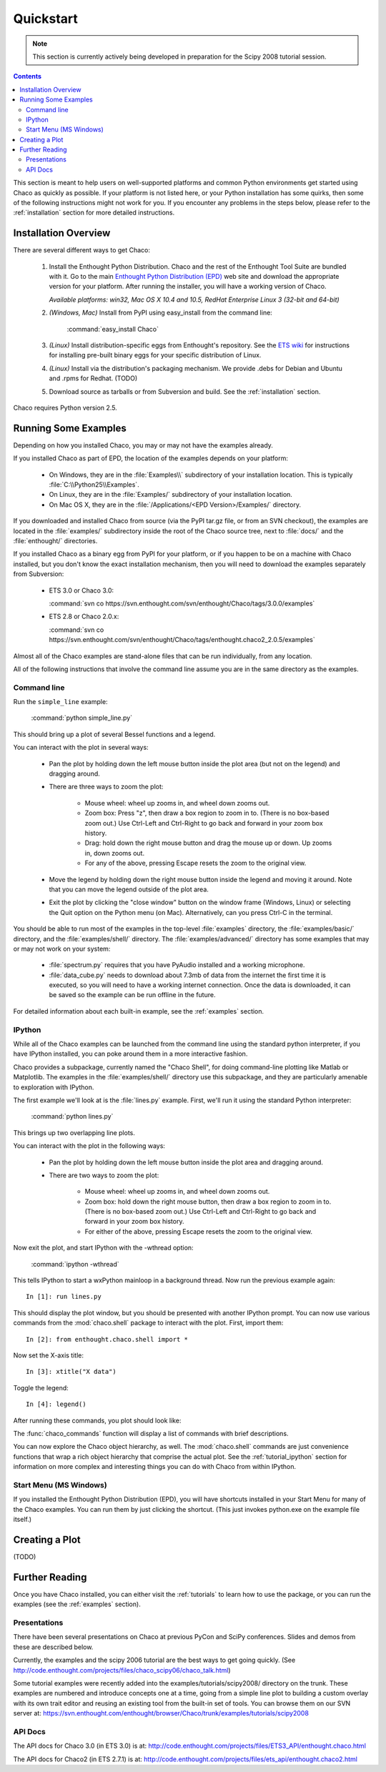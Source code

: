 ##########
Quickstart
##########

.. note::
   This section is currently actively being developed in preparation
   for the Scipy 2008 tutorial session.

.. contents::

This section is meant to help users on well-supported platforms and common
Python environments get started using Chaco as quickly as possible.  If your
platform is not listed here, or your Python installation has some quirks, then
some of the following instructions might not work for you.  If you encounter
any problems in the steps below, please refer to the :ref:`installation`
section for more detailed instructions.

Installation Overview
=====================

There are several different ways to get Chaco:

  #. Install the Enthought Python Distribution.
     Chaco and the rest of the Enthought Tool Suite are bundled with it.  Go to
     the main `Enthought Python Distribution (EPD)
     <http://www.enthought.com/epd>`_ web site and download the appropriate
     version for your platform.  After running the installer, you will have a
     working version of Chaco.

     *Available platforms: win32, Mac OS X 10.4 and 10.5, RedHat Enterprise Linux 3 (32-bit and 64-bit)*


  #. *(Windows, Mac)* Install from PyPI using easy_install from the command line:

        :command:`easy_install Chaco`

  #. *(Linux)* Install distribution-specific eggs from Enthought's repository.
     See the `ETS wiki <https://svn.enthought.com/enthought/wiki/Install#UsingEnthoughtsEggRepo>`_
     for instructions for installing pre-built binary eggs for your specific
     distribution of Linux.

  #. *(Linux)* Install via the distribution's packaging mechanism.  We provide
     .debs for Debian and Ubuntu and .rpms for Redhat.  (TODO)

  #. Download source as tarballs or from Subversion and build.  See 
     the :ref:`installation` section.

Chaco requires Python version 2.5.



Running Some Examples
=====================

Depending on how you installed Chaco, you may or may not have the examples already.

If you installed Chaco as part of EPD, the location of the examples depends on 
your platform:

    * On Windows, they are in the :file:`Examples\\` subdirectory of your installation
      location.  This is typically :file:`C:\\Python25\\Examples`.

    * On Linux, they are in the :file:`Examples/` subdirectory of your installation
      location.

    * On Mac OS X, they are in the :file:`/Applications/<EPD Version>/Examples/`
      directory.

If you downloaded and installed Chaco from source (via the PyPI tar.gz file, or
from an SVN checkout), the examples are located in the :file:`examples/` subdirectory
inside the root of the Chaco source tree, next to :file:`docs/` and the :file:`enthought/`
directories.

If you installed Chaco as a binary egg from PyPI for your platform, or if you
happen to be on a machine with Chaco installed, but you don't know the exact
installation mechanism, then you will need to download the examples separately
from Subversion:

    * ETS 3.0 or Chaco 3.0:
      
      :command:`svn co https://svn.enthought.com/svn/enthought/Chaco/tags/3.0.0/examples`

    * ETS 2.8 or Chaco 2.0.x:
      
      :command:`svn co https://svn.enthought.com/svn/enthought/Chaco/tags/enthought.chaco2_2.0.5/examples`

.. [COMMENT]::
    (TODO):  Add links to examples tarball.

Almost all of the Chaco examples are stand-alone files that can be run
individually, from any location.

All of the following instructions that involve the command line assume
you are in the same directory as the examples.

Command line
------------

Run the ``simple_line`` example:

    :command:`python simple_line.py`

This should bring up a plot of several Bessel functions and a legend.

.. image:: images/simple_line.png

You can interact with the plot in several ways:

    * Pan the plot by holding down the left mouse button inside the plot area
      (but not on the legend) and dragging around.

    * There are three ways to zoom the plot:

        * Mouse wheel: wheel up zooms in, and wheel down zooms out.
        
        * Zoom box: Press "z", then draw a box region to zoom in to.  (There
          is no box-based zoom out.)  Use Ctrl-Left and Ctrl-Right to go
          back and forward in your zoom box history.
        
        * Drag: hold down the right mouse button and drag the mouse up
          or down.  Up zooms in, down zooms out.
        
        * For any of the above, pressing Escape resets the zoom to the
          original view.

    * Move the legend by holding down the right mouse button inside the
      legend and moving it around.  Note that you can move the legend
      outside of the plot area.

    * Exit the plot by clicking the "close window" button on the window frame
      (Windows, Linux) or selecting the Quit option on the Python menu (on
      Mac).  Alternatively, can you press Ctrl-C in the terminal.

You should be able to run most of the examples in the top-level :file:`examples`
directory, the :file:`examples/basic/` directory, and the :file:`examples/shell/`
directory.  The :file:`examples/advanced/` directory has some examples that
may or may not work on your system:

    * :file:`spectrum.py` requires that you have PyAudio installed and a working
      microphone.  

    * :file:`data_cube.py` needs to download about 7.3mb of data from the internet
      the first time it is executed, so you will need to have a working
      internet connection.  Once the data is downloaded, it can be saved so the
      example can be run offline in the future.

For detailed information about each built-in example, see the :ref:`examples`
section.

IPython
-------

While all of the Chaco examples can be launched from the command line using the
standard python interpreter, if you have IPython installed, you can poke around
them in a more interactive fashion.

Chaco provides a subpackage, currently named the "Chaco Shell", for doing
command-line plotting like Matlab or Matplotlib.  The examples in the
:file:`examples/shell/` directory use this subpackage, and they are particularly
amenable to exploration with IPython.

The first example we'll look at is the :file:`lines.py` example.  First, we'll
run it using the standard Python interpreter:

    :command:`python lines.py`

This brings up two overlapping line plots.

.. image:: images/lines.png

You can interact with the plot in the following ways:

    * Pan the plot by holding down the left mouse button inside the plot area
      and dragging around.

    * There are two ways to zoom the plot:

        * Mouse wheel: wheel up zooms in, and wheel down zooms out.

        * Zoom box: hold down the right mouse button, then draw a box region to
          zoom in to.  (There is no box-based zoom out.)  Use Ctrl-Left and
          Ctrl-Right to go back and forward in your zoom box history.
        
        * For either of the above, pressing Escape resets the zoom to the
          original view.

Now exit the plot, and start IPython with the -wthread option:

    :command:`ipython -wthread`

This tells IPython to start a wxPython mainloop in a background thread.  Now
run the previous example again::

    In [1]: run lines.py

This should display the plot window, but you should be presented with another
IPython prompt.  You can now use various commands from the :mod:`chaco.shell`
package to interact with the plot.  First, import them::

    In [2]: from enthought.chaco.shell import *

Now set the X-axis title::

    In [3]: xtitle("X data")

Toggle the legend::

    In [4]: legend()

After running these commands, you plot should look like:

.. image:: images/lines_final.png

The :func:`chaco_commands` function will display a list of commands with brief
descriptions.

You can now explore the Chaco object hierarchy, as well.  The :mod:`chaco.shell` 
commands are just convenience functions that wrap a rich object hierarchy
that comprise the actual plot.  See the :ref:`tutorial_ipython` section
for information on more complex and interesting things you can do with Chaco
from within IPython.


Start Menu (MS Windows)
-----------------------

If you installed the Enthought Python Distribution (EPD), you will have
shortcuts installed in your Start Menu for many of the Chaco examples.  You can
run them by just clicking the shortcut.  (This just invokes python.exe on the
example file itself.)


Creating a Plot
===============

(TODO)


Further Reading
===============

Once you have Chaco installed, you can either visit the :ref:`tutorials`
to learn how to use the package, or you can run the examples (see the
:ref:`examples` section).


Presentations
-------------

There have been several presentations on Chaco at previous PyCon and 
SciPy conferences.  Slides and demos from these are described below.

Currently, the examples and the scipy 2006 tutorial are the best ways  
to get going quickly. (See http://code.enthought.com/projects/files/chaco_scipy06/chaco_talk.html)

Some tutorial examples were recently added into the examples/tutorials/scipy2008/  
directory on the trunk.  These examples are numbered and introduce  
concepts one at a time, going from a simple line plot to building a  
custom overlay with its own trait editor and reusing an existing tool  
from the built-in set of tools.  You can browse them on our SVN server  
at:
https://svn.enthought.com/enthought/browser/Chaco/trunk/examples/tutorials/scipy2008

.. _api_docs:

API Docs
--------

The API docs for Chaco 3.0 (in ETS 3.0) is at:
http://code.enthought.com/projects/files/ETS3_API/enthought.chaco.html

The API docs for Chaco2 (in ETS 2.7.1) is at:
http://code.enthought.com/projects/files/ets_api/enthought.chaco2.html


